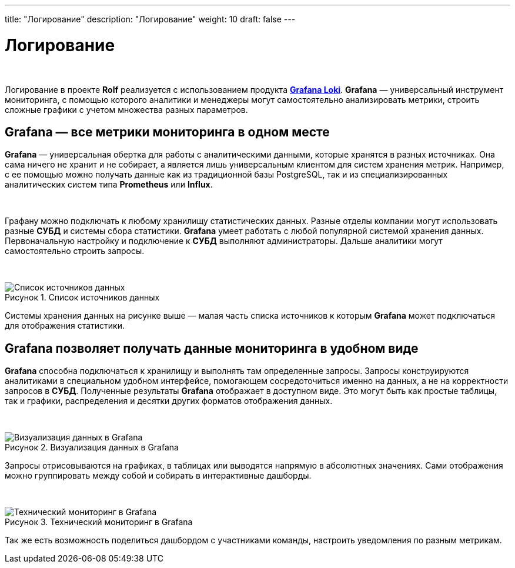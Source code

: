 ---
title: "Логирование"
description: "Логирование"
weight: 10
draft: false
---

:toc: auto
:toc-title: Содержание
:toclevels: 5
:doctype: book
:icons: font
:figure-caption: Рисунок
:table-caption: Таблица
:source-highlighter: pygments
:pygments-css: style
:pygments-style: monokai
:includedir: ./content/

:imgdir: /02_02_10_img/
:imagesdir: {imgdir}
ifeval::[{exp2pdf} == 1]
:imagesdir: static{imgdir}
:includedir: ../
endif::[]

:imagesoutdir: ./static/02_02_10_img/

= Логирование

{empty} +

****
Логирование в проекте *Rolf* реализуется с использованием продукта link:https://grafana.com/oss/loki/[*Grafana Loki*, window=_blank].
*Grafana* — универсальный инструмент мониторинга, с помощью которого аналитики и менеджеры могут самостоятельно анализировать метрики, строить сложные графики с учетом множества разных параметров.
****

== Grafana — все метрики мониторинга в одном месте

*Grafana* — универсальная обертка для работы с аналитическими данными, которые хранятся в разных источниках. Она сама ничего не хранит и не собирает, а является лишь универсальным клиентом для систем хранения метрик. Например, с ее помощью можно получать данные как из традиционной базы PostgreSQL, так и из специализированных аналитических систем типа *Prometheus* или *Influx*.

{empty} +

Графану можно подключать к любому хранилищу статистических данных. Разные отделы компании могут использовать разные *СУБД* и системы сбора статистики. *Grafana* умеет работать с любой популярной системой хранения данных. Первоначальную настройку и подключение к *СУБД* выполняют администраторы. Дальше аналитики могут самостоятельно строить запросы.

{empty} +

.Список источников данных
[align=center]
image::grafana-1.jpg[Список источников данных]

Системы хранения данных на рисунке выше — малая часть списка источников к которым *Grafana* может подключаться для отображения статистики.

== Grafana позволяет получать данные мониторинга в удобном виде

*Grafana* способна подключаться к хранилищу и выполнять там определенные запросы. Запросы конструируются аналитиками в специальном удобном интерфейсе, помогающем сосредоточиться именно на данных, а не на корректности запросов в *СУБД*. Полученные результаты *Grafana* отображает в доступном виде. Это могут быть как простые таблицы, так и графики, распределения и десятки других форматов отображения данных.

{empty} +

.Визуализация данных в Grafana
[align=center]
image::grafana-2.png[Визуализация данных в Grafana]

Запросы отрисовываются на графиках, в таблицах или выводятся напрямую в абсолютных значениях. Сами отображения можно группировать между собой и собирать в интерактивные дашборды.

{empty} +

.Технический мониторинг в Grafana
[align=center]
image::grafana-3.png[Технический мониторинг в Grafana]

Так же есть возможность поделиться дашбордом с участниками команды, настроить уведомления по разным метрикам.